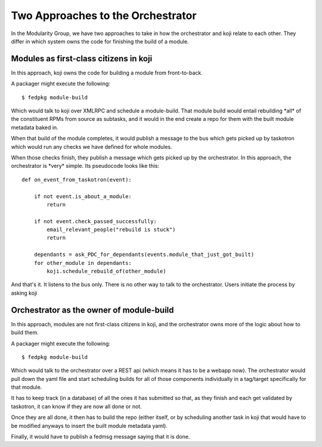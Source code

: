 Two Approaches to the Orchestrator
======


In the Modularity Group, we have two approaches to take in how the
orchestrator and koji relate to each other. They differ in which system
owns the code for finishing the build of a module.

Modules as first-class citizens in koji
~~~~~~~~~~~~~~~~~~~~~~~~~~~~~~~~~~~~~~~

In this approach, koji owns the code for building a module from
front-to-back.

A packager might execute the following:

::

        $ fedpkg module-build

Which would talk to koji over XMLRPC and schedule a module-build. That
module build would entail rebuilding \*all\* of the constituent RPMs
from source as subtasks, and it would in the end create a repo for them
with the built module metadata baked in.

When that build of the module completes, it would publish a message to
the bus which gets picked up by taskotron which would run any checks we
have defined for whole modules.

When those checks finish, they publish a message which gets picked up by
the orchestrator. In this approach, the orchestrator is \*very\* simple.
Its pseudocode looks like this:

::

        def on_event_from_taskotron(event):

            if not event.is_about_a_module:
                return

            if not event.check_passed_successfully:
                email_relevant_people("rebuild is stuck")
                return

            dependants = ask_PDC_for_dependants(events.module_that_just_got_built)
            for other_module in dependants:
                koji.schedule_rebuild_of(other_module)

And that's it. It listens to the bus only. There is no other way to talk
to the orchestrator. Users initiate the process by asking koji

Orchestrator as the owner of module-build
~~~~~~~~~~~~~~~~~~~~~~~~~~~~~~~~~~~~~~~~~

In this approach, modules are not first-class citizens in koji, and the
orchestrator owns more of the logic about how to build them.

A packager might execute the following:

::

        $ fedpkg module-build

Which would talk to the orchestrator over a REST api (which means it has
to be a webapp now). The orchestrator would pull down the yaml file and
start scheduling builds for all of those components individually in a
tag/target specifically for that module.

It has to keep track (in a database) of all the ones it has submitted so
that, as they finish and each get validated by taskotron, it can know if
they are now all done or not.

Once they are all done, it then has to build the repo (either itself, or
by scheduling another task in koji that would have to be modified
anyways to insert the built module metadata yaml).

Finally, it would have to publish a fedmsg message saying that it is
done.
